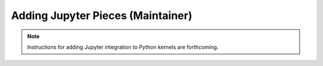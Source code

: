 Adding Jupyter Pieces (Maintainer)
=================================

.. note::
   Instructions for adding Jupyter integration to Python kernels are forthcoming. 